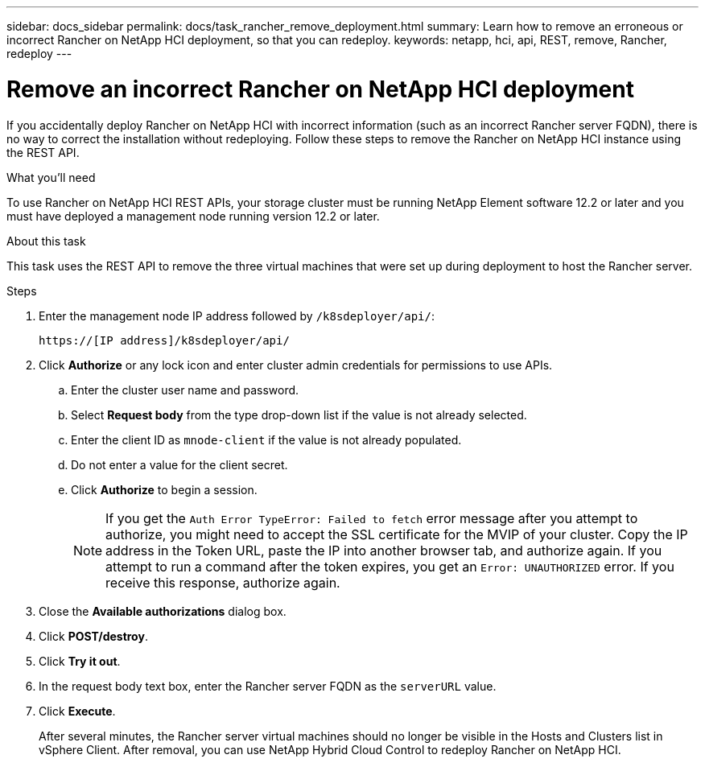 ---
sidebar: docs_sidebar
permalink: docs/task_rancher_remove_deployment.html
summary: Learn how to remove an erroneous or incorrect Rancher on NetApp HCI deployment, so that you can redeploy.
keywords: netapp, hci, api, REST, remove, Rancher, redeploy
---

= Remove an incorrect Rancher on NetApp HCI deployment

:hardbreaks:
:nofooter:
:icons: font
:linkattrs:
:imagesdir: ../media/

[.lead]

If you accidentally deploy Rancher on NetApp HCI with incorrect information (such as an incorrect Rancher server FQDN), there is no way to correct the installation without redeploying. Follow these steps to remove the Rancher on NetApp HCI instance using the REST API.

.What you'll need

To use Rancher on NetApp HCI REST APIs, your storage cluster must be running NetApp Element software 12.2 or later and you must have deployed a management node running version 12.2 or later.

.About this task
This task uses the REST API to remove the three virtual machines that were set up during deployment to host the Rancher server.

.Steps

. Enter the management node IP address followed by `/k8sdeployer/api/`:
+
----
https://[IP address]/k8sdeployer/api/
----
. Click *Authorize* or any lock icon and enter cluster admin credentials for permissions to use APIs.
.. Enter the cluster user name and password.
.. Select *Request body* from the type drop-down list if the value is not already selected.
.. Enter the client ID as `mnode-client` if the value is not already populated.
.. Do not enter a value for the client secret.
.. Click *Authorize* to begin a session.
+
NOTE:  If you get the `Auth Error TypeError: Failed to fetch` error message after you attempt to authorize, you might need to accept the SSL certificate for the MVIP of your cluster. Copy the IP address in the Token URL, paste the IP into another browser tab, and authorize again. If you attempt to run a command after the token expires, you get an `Error: UNAUTHORIZED` error. If you receive this response, authorize again.

. Close the *Available authorizations* dialog box.
. Click *POST/destroy*.
. Click *Try it out*.
. In the request body text box, enter the Rancher server FQDN as the `serverURL` value.
. Click *Execute*.
+
After several minutes, the Rancher server virtual machines should no longer be visible in the Hosts and Clusters list in vSphere Client. After removal, you can use NetApp Hybrid Cloud Control to redeploy Rancher on NetApp HCI.

